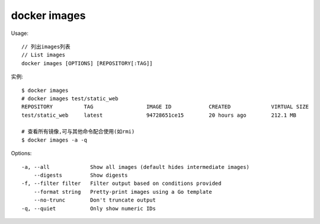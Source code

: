 docker images
######################

Usage::

    // 列出images列表
    // List images
    docker images [OPTIONS] [REPOSITORY[:TAG]]


实例::

    $ docker images
    # docker images test/static_web
    REPOSITORY          TAG                 IMAGE ID            CREATED             VIRTUAL SIZE
    test/static_web     latest              94728651ce15        20 hours ago        212.1 MB

    # 查看所有镜像,可与其他命令配合使用(如rmi)
    $ docker images -a -q

Options::

    -a, --all             Show all images (default hides intermediate images)
        --digests         Show digests
    -f, --filter filter   Filter output based on conditions provided
        --format string   Pretty-print images using a Go template
        --no-trunc        Don't truncate output
    -q, --quiet           Only show numeric IDs





